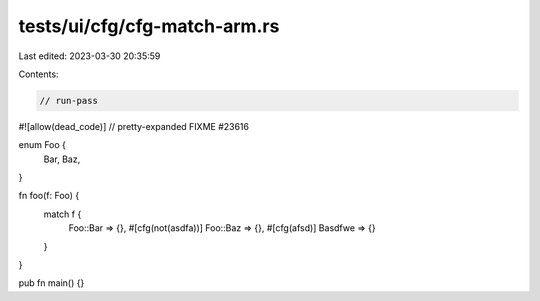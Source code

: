 tests/ui/cfg/cfg-match-arm.rs
=============================

Last edited: 2023-03-30 20:35:59

Contents:

.. code-block:: rs

    // run-pass
#![allow(dead_code)]
// pretty-expanded FIXME #23616

enum Foo {
    Bar,
    Baz,
}

fn foo(f: Foo) {
    match f {
        Foo::Bar => {},
        #[cfg(not(asdfa))]
        Foo::Baz => {},
        #[cfg(afsd)]
        Basdfwe => {}
    }
}

pub fn main() {}


